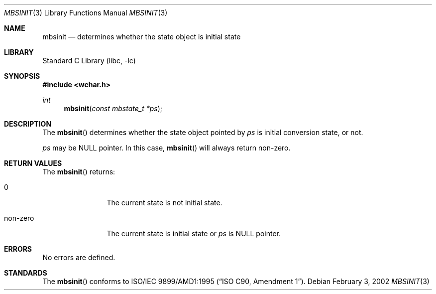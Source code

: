 .\" $NetBSD: mbsinit.3,v 1.2 2002/03/18 07:56:29 wiz Exp $
.\"
.\" Copyright (c)2002 Citrus Project,
.\" All rights reserved.
.\"
.\" Redistribution and use in source and binary forms, with or without
.\" modification, are permitted provided that the following conditions
.\" are met:
.\" 1. Redistributions of source code must retain the above copyright
.\"    notice, this list of conditions and the following disclaimer.
.\" 2. Redistributions in binary form must reproduce the above copyright
.\"    notice, this list of conditions and the following disclaimer in the
.\"    documentation and/or other materials provided with the distribution.
.\"
.\" THIS SOFTWARE IS PROVIDED BY THE AUTHOR AND CONTRIBUTORS ``AS IS'' AND
.\" ANY EXPRESS OR IMPLIED WARRANTIES, INCLUDING, BUT NOT LIMITED TO, THE
.\" IMPLIED WARRANTIES OF MERCHANTABILITY AND FITNESS FOR A PARTICULAR PURPOSE
.\" ARE DISCLAIMED.  IN NO EVENT SHALL THE AUTHOR OR CONTRIBUTORS BE LIABLE
.\" FOR ANY DIRECT, INDIRECT, INCIDENTAL, SPECIAL, EXEMPLARY, OR CONSEQUENTIAL
.\" DAMAGES (INCLUDING, BUT NOT LIMITED TO, PROCUREMENT OF SUBSTITUTE GOODS
.\" OR SERVICES; LOSS OF USE, DATA, OR PROFITS; OR BUSINESS INTERRUPTION)
.\" HOWEVER CAUSED AND ON ANY THEORY OF LIABILITY, WHETHER IN CONTRACT, STRICT
.\" LIABILITY, OR TORT (INCLUDING NEGLIGENCE OR OTHERWISE) ARISING IN ANY WAY
.\" OUT OF THE USE OF THIS SOFTWARE, EVEN IF ADVISED OF THE POSSIBILITY OF
.\" SUCH DAMAGE.
.\"
.Dd February 3, 2002
.Dt MBSINIT 3
.Os
.\" ----------------------------------------------------------------------
.Sh NAME
.Nm mbsinit
.Nd determines whether the state object is initial state
.\" ----------------------------------------------------------------------
.Sh LIBRARY
.Lb libc
.Sh SYNOPSIS
.Fd #include \*[Lt]wchar.h\*[Gt]
.Ft int
.Fn mbsinit "const mbstate_t *ps"
.\" ----------------------------------------------------------------------
.Sh DESCRIPTION
The
.Fn mbsinit
determines whether the state object pointed by
.Fa ps
is initial conversion state, or not.
.Pp
.Fa ps
may be NULL pointer.  In this case,
.Fn mbsinit
will always return non-zero.
.\" ----------------------------------------------------------------------
.Sh RETURN VALUES
The
.Fn mbsinit
returns:
.Bl -tag -width 0123456789
.It 0
The current state is not initial state.
.It non-zero
The current state is initial state or
.Fa ps
is NULL pointer.
.El
.\" ----------------------------------------------------------------------
.Sh ERRORS
No errors are defined.
.\" ----------------------------------------------------------------------
.Sh STANDARDS
The
.Fn mbsinit
conforms to
.St -isoC-amd1 .
